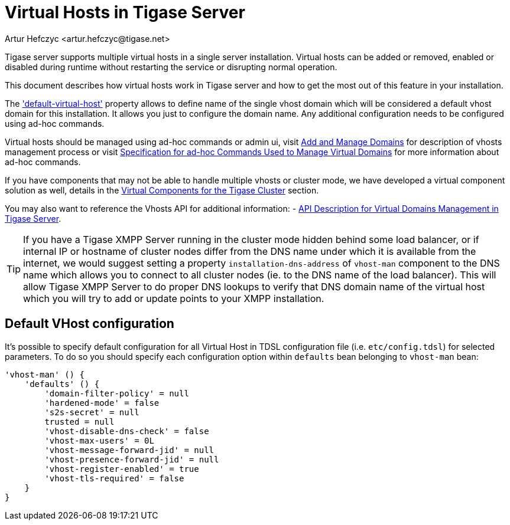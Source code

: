 [[tigase41virtualHosts]]
= Virtual Hosts in Tigase Server
:author: Artur Hefczyc <artur.hefczyc@tigase.net>
:version: v2.0 August 2017. Reformatted for v8.0.0.

Tigase server supports multiple virtual hosts in a single server installation. Virtual hosts can be added or removed, enabled or disabled during runtime without restarting the service or disrupting normal operation.

This document describes how virtual hosts work in Tigase server and how to get the most out of this feature in your installation.

The xref:virtHosts['default-virtual-host'] property allows to define name of the single vhost domain which will be considered a default vhost domain for this installation. It allows you just to configure the domain name. Any additional configuration needs to be configured using ad-hoc commands.

Virtual hosts should be managed using ad-hoc commands or admin ui, visit xref:addManageDomain[Add and Manage Domains] for description of vhosts management process or visit xref:ad-hocCommands[Specification for ad-hoc Commands Used to Manage Virtual Domains] for more information about ad-hoc commands.

If you have components that may not be able to handle multiple vhosts or cluster mode, we have developed a virtual component solution as well, details in the xref:virtualComponents[Virtual Components for the Tigase Cluster] section.

You may also want to reference the Vhosts API for additional information:
- xref:addManageDomain[API Description for Virtual Domains Management in Tigase Server].

TIP: If you have a Tigase XMPP Server running in the cluster mode hidden behind some load balancer, or if internal IP or hostname of cluster nodes differ from the DNS name under which it is available from the internet, we would suggest setting a property `installation-dns-address` of `vhost-man` component to the DNS name which allows you to connect to all cluster nodes (ie. to the DNS name of the load balancer).
This will allow Tigase XMPP Server to do proper DNS lookups to verify that DNS domain name of the virtual host which you will try to add or update points to your XMPP installation.

[[defaultVhostConfiguration]]
== Default VHost configuration

It's possible to specify default configuration for all Virtual Host in TDSL configuration file (i.e. `etc/config.tdsl`) for selected parameters. To do so you should specify each configuration option within `defaults` bean belonging to `vhost-man` bean:

```
'vhost-man' () {
    'defaults' () {
        'domain-filter-policy' = null
        'hardened-mode' = false
        's2s-secret' = null
        trusted = null
        'vhost-disable-dns-check' = false
        'vhost-max-users' = 0L
        'vhost-message-forward-jid' = null
        'vhost-presence-forward-jid' = null
        'vhost-register-enabled' = true
        'vhost-tls-required' = false
    }
}
```